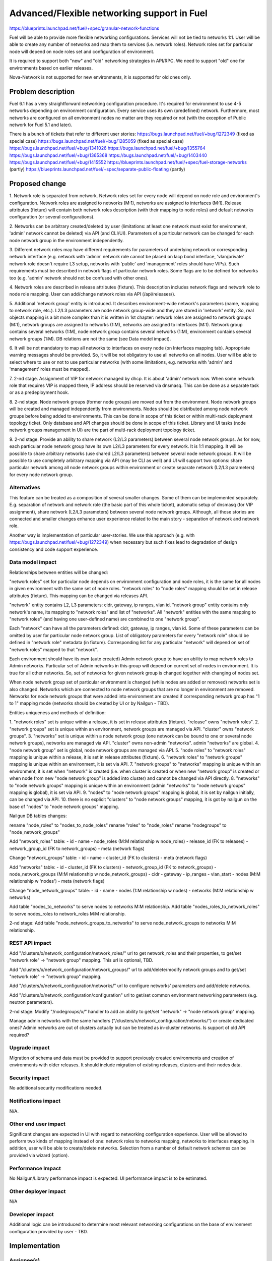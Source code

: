 ..
 This work is licensed under a Creative Commons Attribution 3.0 Unported
 License.

 http://creativecommons.org/licenses/by/3.0/legalcode

============================================
Advanced/Flexible networking support in Fuel
============================================

https://blueprints.launchpad.net/fuel/+spec/granular-network-functions

Fuel will be able to provide more flexible networking configurations.
Services will not be tied to networks 1:1. User will be able to create
any number of networks and map them to services (i.e. network roles).
Network roles set for particular node will depend on node roles set and
configuration of environment.

It is required to support both "new" and "old" networking strategies
in API/RPC. We need to support "old" one for environments based on earlier
releases.

Nova-Network is not supported for new environments, it is supported for old
ones only.


Problem description
===================

Fuel 6.1 has a very straightforward networking configuration procedure.
It's required for environment to use 4-5 networks depending on environment
configuration. Every service uses its own (predefined) network. Furthermore,
most networks are configured on all environment nodes no matter are they
required or not (with the exception of Public network for Fuel 5.1 and later).

There is a bunch of tickets that refer to different user stories:
https://bugs.launchpad.net/fuel/+bug/1272349 (fixed as special case)
https://bugs.launchpad.net/fuel/+bug/1285059 (fixed as special case)
https://bugs.launchpad.net/fuel/+bug/1341026
https://bugs.launchpad.net/fuel/+bug/1355764
https://bugs.launchpad.net/fuel/+bug/1365368
https://bugs.launchpad.net/fuel/+bug/1403440
https://bugs.launchpad.net/fuel/+bug/1415552
https://blueprints.launchpad.net/fuel/+spec/fuel-storage-networks (partly)
https://blueprints.launchpad.net/fuel/+spec/separate-public-floating (partly)


Proposed change
===============

1. Network role is separated from network. Network roles set for every node
will depend on node role and environment's configuration. Network roles are
assigned to networks (M:1), networks are assigned to interfaces (M:1).
Release attributes (fixture) will contain both network roles description
(with their mapping to node roles) and default networks configuration
(or several configurations).

2. Networks can be arbitrary created/deleted by user (limitations: at least
one network must exist for environment, 'admin' network cannot be deleted)
via API (and CLI/UI). Parameters of a particular network can be changed
for each node network group in the environment independently.

3. Different network roles may have different requirements for parameters of
underlying network or corresponding network interface (e.g. network with
'admin' network role cannot be placed on lacp bond interface, 'vlan/private'
network role doesn't require L3 setup, networks with 'public' and 'management'
roles should have VIPs). Such requirements must be described in network flags
of particular network roles. Some flags are to be defined for networks too
(e.g. 'admin' network should not be confused with other ones).

4. Network roles are described in release attributes (fixture).
This description includes network flags and network role to node role mapping.
User can add/change network roles via API (/api/releases/).

5. Additional 'network group' entity is introduced. It describes
environment-wide network's parameters (name, mapping to network role, etc.).
L2/L3 parameters are node network group-wide and they are stored in 'network'
entity. So, real objects mapping is a bit more complex than it is written in
1st chapter: network roles are assigned to network groups (M:1), network groups
are assigned to networks (1:M), networks are assigned to interfaces (M:1).
Network group contains several networks (1:M), node network group contains
several networks (1:M), environment contains several network groups (1:M).
DB relations are not the same (see Data model impact).

6. It will be not mandatory to map all networks to interfaces on every node
(on Interfaces mapping tab). Appropriate warning messages should be provided.
So, it will be not obligatory to use all networks on all nodes. User will be
able to select where to use or not to use particular networks (with some
limitations, e.g. networks with 'admin' and 'management' roles must be mapped).

7. 2-nd stage. Assignment of VIP for network managed by dhcp. It is about
'admin' network now. When some network role that requires VIP is mapped there,
IP address should be reserved via dnsmasq. This can be done as a separate task
or as a predeployment hook.

8. 2-nd stage. Node network groups (former node groups) are moved out from the
environment. Node network groups will be created and managed independently from
environments. Nodes should be distributed among node network groups before
being added to environments.
This can be done in scope of this ticket or within multi-rack deployment
topology ticket. Only database and API changes should be done in scope of this
ticket. Library and UI tasks (node network groups management in UI) are
the part of multi-rack deployment topology ticket.

9. 2-nd stage. Provide an ability to share network (L2/L3 parameters) between
several node network groups. As for now, each particular node network group
have its own L2/L3 parameters for every network. It is 1:1 mapping. It will be
possible to share arbitrary networks (use shared L2/L3 parameters) between
several node network groups. It will be possible to use completely arbitrary
mapping via API (may be CLI as well) and UI will support two options: share
particular network among all node network groups within environment or create
separate network (L2/L3 parameters) for every node network group.


Alternatives
------------

This feature can be treated as a composition of several smaller changes. Some
of them can be implemented separately. E.g. separation of network and network
role (the basic part of this whole ticket), automatic setup of dnsmasq (for
VIP assignment), share network (L2/L3 parameters) between several node network
groups. Although, all those stories are connected and smaller changes enhance
user experience related to the main story - separation of network and network
role.

Another way is implementation of particular user-stories. We use this approach
(e.g. with https://bugs.launchpad.net/fuel/+bug/1272349) when necessary
but such fixes lead to degradation of design consistency and code support
experience.


Data model impact
-----------------

Relationships between entities will be changed:

"network roles" set for particular node depends on environment configuration
and node roles, it is the same for all nodes in given environment with the same
set of node roles. "network roles" to "node roles" mapping should be set in
release attributes (fixture). This mapping can be changed via releases API.

"network" entity contains L2, L3 parameters: cidr, gateway, ip ranges, vlan id.
"network group" entity contains only network's name, its mapping to
"network roles" and list of "networks". All "network" entities with the same
mapping to "network roles" (and having one user-defined name) are combined to
one "network group".

Each "network" can have all the parameters defined: cidr, gateway, ip ranges,
vlan id. Some of these parameters can be omitted by user for particular
node network group. List of obligatory parameters for every "network role"
should be defined in "network role" metadata (in fixture). Corresponding list
for any particular "network" will depend on set of "network roles" mapped to
that "network".

Each environment should have its own (auto created) Admin network group to have
an ability to map network roles to Admin networks. Particular set of Admin
networks in this group will depend on current set of nodes in environment.
It is true for all other networks. So, set of networks for given network group
is changed together with changing of nodes set.

When node network group set of particular environment is changed (while nodes
are added or removed) networks set is also changed. Networks which are
connected to node network groups that are no longer in environment are removed.
Networks for node network groups that were added into environment are created
if corresponding network group has "1 to 1" mapping mode (networks should be
created by UI or by Nailgun - TBD).

Entities uniqueness and methods of definition:

1. "network roles" set is unique within a release, it is set in release
attributes (fixture). "release" owns "network roles".
2. "network groups" set is unique within an environment, network groups are
managed via API. "cluster" owns "network groups".
3. "networks" set is unique within a node network group (one network can be
bound to one or several node network groups), networks are managed via API.
"cluster" owns non-admin "networks". admin "networks" are global.
4. "node network group" set is global, node network groups are managed via API.
5. "node roles" to "network roles" mapping is unique within a release,
it is set in release attributes (fixture).
6. "network roles" to "network groups" mapping is unique within an environment,
it is set via API.
7. "network groups" to "networks" mapping is unique within an environment,
it is set when "network" is created (i.e. when cluster is created or when new
"network group" is created or when node from new "node network group" is added
into cluster) and cannot be changed via API directly.
8. "networks" to "node network groups" mapping is unique within an environment
(admin "networks" to "node network groups" mapping is global), it is set
via API.
9. "nodes" to "node network groups" mapping is global, it is set by nailgun
initially, can be changed via API.
10. there is no explicit "clusters" to "node network groups" mapping, it is got
by nailgun on the base of "nodes" to "node network groups" mapping.

Nailgun DB tables changes:

rename "node_roles" to "nodes_to_node_roles"
rename "roles" to "node_roles"
rename "nodegroups" to "node_network_groups"

Add "network_roles" table:
- id
- name
- node_roles (M:M relationship w node_roles)
- release_id (FK to releases)
- network_group_id (FK to network_groups)
- meta (network flags)

Change "network_groups" table:
- id
- name
- cluster_id (FK to clusters)
- meta (network flags)

Add "networks" table:
- id
- cluster_id (FK to clusters)
- network_group_id (FK to network_groups)
- node_network_groups (M:M relationship w node_network_groups)
- cidr
- gateway
- ip_ranges
- vlan_start
- nodes (M:M relationship w 'nodes')
- meta (network flags)

Change "node_network_groups" table:
- id
- name
- nodes (1:M relationship w nodes)
- networks (M:M relationship w networks)

Add table "nodes_to_networks" to serve nodes to networks M:M relationship.
Add table "nodes_roles_to_network_roles" to serve
nodes_roles to network_roles M:M relationship.

2-nd stage: Add table "node_network_groups_to_networks" to serve
node_network_groups to networks M:M relationship.

REST API impact
---------------

Add "/clusters/x/network_configuration/network_roles/" url
to get network_roles and their properties,
to get/set "network role" -> "network group" mapping.
This url is optional, TBD.

Add "/clusters/x/network_configuration/network_groups/" url
to add/delete/modify network groups and
to get/set "network role" -> "network group" mapping.

Add "/clusters/x/network_configuration/networks/" url
to configure networks' parameters and add/delete networks.

Add "/clusters/x/network_configuration/configuration" url
to get/set common environment networking parameters (e.g. neutron parameters).

2-nd stage: Modify "/nodegroups/x/" handler to add an ability
to get/set "network" -> "node network group" mapping.

Manage admin networks with the same handlers
("/clusters/x/network_configuration/networks/")
or create dedicated ones? Admin networks are out of clusters actually but can
be treated as in-cluster networks.
Is support of old API required?


Upgrade impact
--------------

Migration of schema and data must be provided to support previously created
environments and creation of environments with older releases. It should
include migration of existing releases, clusters and their nodes data.


Security impact
---------------

No additional security modifications needed.


Notifications impact
--------------------

N/A.


Other end user impact
---------------------

Significant changes are expected in UI with regard to networking configuration
experience. User will be allowed to perform two kinds of mapping instead
of one: network roles to networks mapping, networks to interfaces mapping.
In addition, user will be able to create/delete networks. Selection from a
number of default network schemes can be provided via wizard (option).


Performance Impact
------------------

No Nailgun/Library performance impact is expected.
UI performance impact is to be estimated.


Other deployer impact
---------------------

N/A


Developer impact
----------------

Additional logic can be introduced to determine most relevant networking
configurations on the base of environment configuration provided by user - TBD.


Implementation
==============

Assignee(s)
-----------

Feature Lead: Aleksey Kasatkin

Mandatory Design Reviewers: Andrew Woodward, Chris Clason, Sergey Vasilenko

Developers: Aleksey Kasatkin, Vitaly Kramskikh, Sergey Vasilenko,
            Andrew Woodward, Ivan Kliuk

QA: Igor Shishkin


Work Items
----------

1-st stage (7.0 release).

* Nailgun:
   a. Refactoring and versioning of network manager.
      (Estimate: 1.5-2w)
   b. Change DB schema (add new func) and fix network manager, API and
      serialization for orchestrator (to support old func in new DB schema).
      Ensure it does not break current workflow and interacts with Library
      properly (take multi-cl-l2 API into account?).
      (Estimate: 2-3w + QA time)
   c. Add new network manager, API and serialization for orchestrator. Ensure
      it interacts with UI and Library parts properly.
      (Estimate: 2-3w + QA time)
   d. Provide an ability to work with 'old' environments via new API.
      (Estimate: 1-1.5w + QA time)
   e. Networking parameters checker update.
      (Estimate: 1w)
   f. Validation for new API handlers.
      (Estimate: 0.5-1w)

* Network verification tool:
   a. Update and extend verification according to new configuration management.
      Under consideration. Update of nailgun part maybe enough.

* UI:
   a. Networks and network roles management
   b. Change format for networks parameters
      (Estimate: 8w in total?)

* Library:
   a. Decoupling of networks and roles in manifests.
      (Estimate: ?)

* CLI:
   a. Add new functionality (network roles, new networks mapping)
      (Estimate: 2w in total)

2-nd stage is preliminarily planned to 7.1 release.


Dependencies
============

https://blueprints.launchpad.net/fuel/+spec/multiple-cluster-networks


Testing
=======

* Additional unit/integration tests for Nailgun.
* Additional functional tests for UI.
* Additional System tests against a standalone test environment with altered
  network roles to networks mapping, networks to interfaces mapping,
  with minimal number of networks per environment (one in most cases).

* Some part of old tests of all types will become irrelevant and
  are to be redesigned.

Acceptance Criteria
-------------------

* User is able to create/delete networks and setup L2/L3 parameters for them
  (minimum number of networks is one).

* Names of the networks are set by user (with some possible limitations).

* Network roles set for every particular node depends on node roles and
  environment's setup.

* User is able to map network roles to networks almost freely (This mapping is
  environment-wide, so user is able to set mapping for all nodes in one turn.
  Only relevant network roles will actually be mapped for each particular
  node.).

* There is a default network roles to networks mapping which is provided by
  backend (it should work for simple environments, with our VB scripts).

* Validation of provided networking scheme and parameters is done on backend
  (probably on UI and by network verification tool also).

* It's not obligatory to setup all networks of particular node and map them to
  node's interfaces. Some networks may remain unmapped if they are not needed
  on particular node.

* Network roles description (with their mapping to node roles) and default
  networks' configuration is defined in release attributes (fixture).

* Admin-PXE network have some limitations: Admin-PXE role is always mapped to
  it, it cannot be deleted, it cannot be added to bonds of some types (TBD).

* CLI/API only: There is an ability to share network between several node
  (network) groups or to use separate L2/L3 parameters for each node (network)
  group. Mapping of networks to node (network) groups via CLI/API can be
  completely arbitrary.

* There should be an ability to define multiple IP subnets for floating IP
  ranges.

* Optional: There is a special case when network managed by dhcp needs VIPs to
  be assigned. IP addresses should be reserved via dnsmasq. This can be done as
  a separate task or as a predeployment hook.


Documentation Impact
====================

The documentation should describe new networking architecture of Fuel,
changes and new features in networking configuration process in UI.


References
==========

https://blueprints.launchpad.net/fuel/+spec/granular-network-functions
